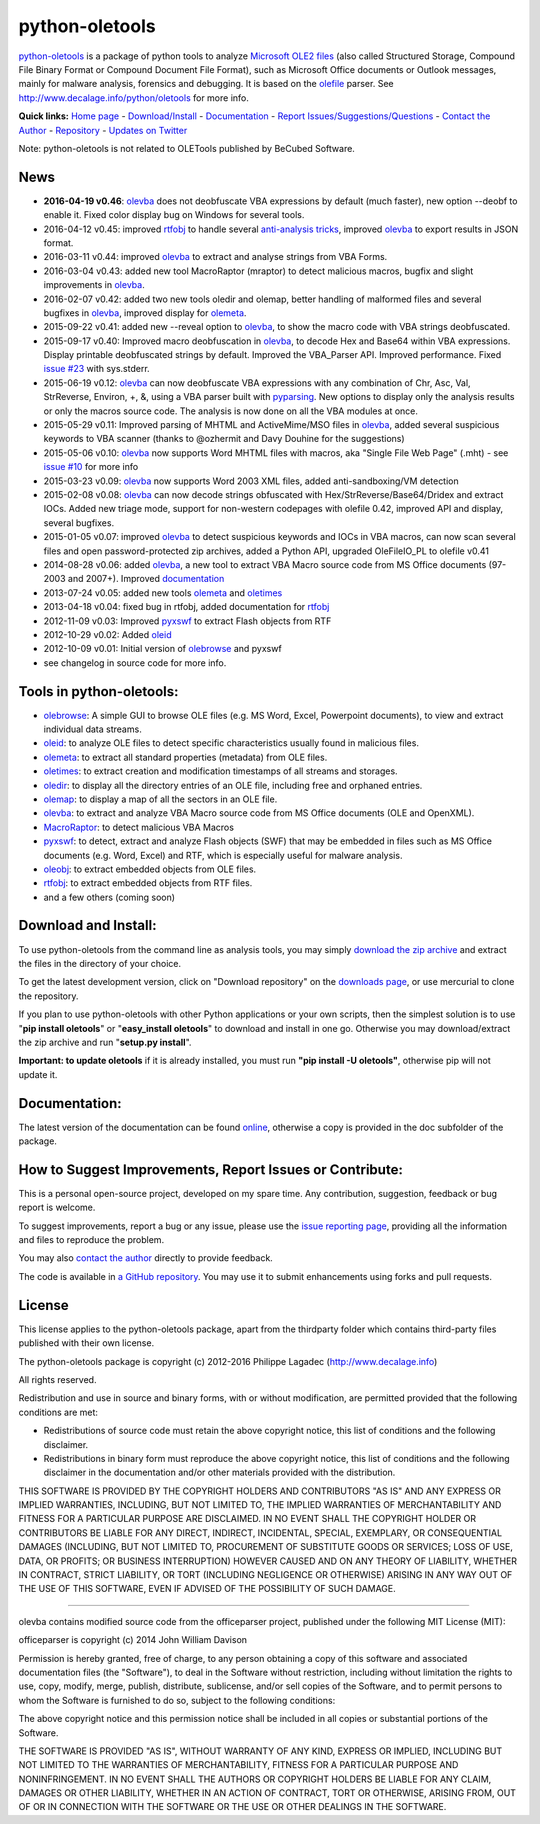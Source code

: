 python-oletools
===============

`python-oletools <http://www.decalage.info/python/oletools>`__ is a
package of python tools to analyze `Microsoft OLE2
files <http://en.wikipedia.org/wiki/Compound_File_Binary_Format>`__
(also called Structured Storage, Compound File Binary Format or Compound
Document File Format), such as Microsoft Office documents or Outlook
messages, mainly for malware analysis, forensics and debugging. It is
based on the `olefile <http://www.decalage.info/olefile>`__ parser. See
http://www.decalage.info/python/oletools for more info.

**Quick links:** `Home
page <http://www.decalage.info/python/oletools>`__ -
`Download/Install <https://github.com/decalage2/oletools/wiki/Install>`__
- `Documentation <https://github.com/decalage2/oletools/wiki>`__ -
`Report
Issues/Suggestions/Questions <https://github.com/decalage2/oletools/issues>`__
- `Contact the Author <http://decalage.info/contact>`__ -
`Repository <https://github.com/decalage2/oletools>`__ - `Updates on
Twitter <https://twitter.com/decalage2>`__

Note: python-oletools is not related to OLETools published by BeCubed
Software.

News
----

-  **2016-04-19 v0.46**:
   `olevba <https://github.com/decalage2/oletools/wiki/olevba>`__ does
   not deobfuscate VBA expressions by default (much faster), new option
   --deobf to enable it. Fixed color display bug on Windows for several
   tools.
-  2016-04-12 v0.45: improved
   `rtfobj <https://github.com/decalage2/oletools/wiki/rtfobj>`__ to
   handle several `anti-analysis
   tricks <http://www.decalage.info/rtf_tricks>`__, improved
   `olevba <https://github.com/decalage2/oletools/wiki/olevba>`__ to
   export results in JSON format.
-  2016-03-11 v0.44: improved
   `olevba <https://github.com/decalage2/oletools/wiki/olevba>`__ to
   extract and analyse strings from VBA Forms.
-  2016-03-04 v0.43: added new tool MacroRaptor (mraptor) to detect
   malicious macros, bugfix and slight improvements in
   `olevba <https://github.com/decalage2/oletools/wiki/olevba>`__.
-  2016-02-07 v0.42: added two new tools oledir and olemap, better
   handling of malformed files and several bugfixes in
   `olevba <https://github.com/decalage2/oletools/wiki/olevba>`__,
   improved display for
   `olemeta <https://github.com/decalage2/oletools/wiki/olemeta>`__.
-  2015-09-22 v0.41: added new --reveal option to
   `olevba <https://github.com/decalage2/oletools/wiki/olevba>`__, to
   show the macro code with VBA strings deobfuscated.
-  2015-09-17 v0.40: Improved macro deobfuscation in
   `olevba <https://github.com/decalage2/oletools/wiki/olevba>`__, to
   decode Hex and Base64 within VBA expressions. Display printable
   deobfuscated strings by default. Improved the VBA\_Parser API.
   Improved performance. Fixed `issue
   #23 <https://github.com/decalage2/oletools/issues/23>`__ with
   sys.stderr.
-  2015-06-19 v0.12:
   `olevba <https://github.com/decalage2/oletools/wiki/olevba>`__ can
   now deobfuscate VBA expressions with any combination of Chr, Asc,
   Val, StrReverse, Environ, +, &, using a VBA parser built with
   `pyparsing <http://pyparsing.wikispaces.com>`__. New options to
   display only the analysis results or only the macros source code. The
   analysis is now done on all the VBA modules at once.
-  2015-05-29 v0.11: Improved parsing of MHTML and ActiveMime/MSO files
   in `olevba <https://github.com/decalage2/oletools/wiki/olevba>`__,
   added several suspicious keywords to VBA scanner (thanks to @ozhermit
   and Davy Douhine for the suggestions)
-  2015-05-06 v0.10:
   `olevba <https://github.com/decalage2/oletools/wiki/olevba>`__ now
   supports Word MHTML files with macros, aka "Single File Web Page"
   (.mht) - see `issue
   #10 <https://github.com/decalage2/oletools/issues/10>`__ for more
   info
-  2015-03-23 v0.09:
   `olevba <https://github.com/decalage2/oletools/wiki/olevba>`__ now
   supports Word 2003 XML files, added anti-sandboxing/VM detection
-  2015-02-08 v0.08:
   `olevba <https://github.com/decalage2/oletools/wiki/olevba>`__ can
   now decode strings obfuscated with Hex/StrReverse/Base64/Dridex and
   extract IOCs. Added new triage mode, support for non-western
   codepages with olefile 0.42, improved API and display, several
   bugfixes.
-  2015-01-05 v0.07: improved
   `olevba <https://github.com/decalage2/oletools/wiki/olevba>`__ to
   detect suspicious keywords and IOCs in VBA macros, can now scan
   several files and open password-protected zip archives, added a
   Python API, upgraded OleFileIO\_PL to olefile v0.41
-  2014-08-28 v0.06: added
   `olevba <https://github.com/decalage2/oletools/wiki/olevba>`__, a new
   tool to extract VBA Macro source code from MS Office documents
   (97-2003 and 2007+). Improved
   `documentation <https://github.com/decalage2/oletools/wiki>`__
-  2013-07-24 v0.05: added new tools
   `olemeta <https://github.com/decalage2/oletools/wiki/olemeta>`__ and
   `oletimes <https://github.com/decalage2/oletools/wiki/oletimes>`__
-  2013-04-18 v0.04: fixed bug in rtfobj, added documentation for
   `rtfobj <https://github.com/decalage2/oletools/wiki/rtfobj>`__
-  2012-11-09 v0.03: Improved
   `pyxswf <https://github.com/decalage2/oletools/wiki/pyxswf>`__ to
   extract Flash objects from RTF
-  2012-10-29 v0.02: Added
   `oleid <https://github.com/decalage2/oletools/wiki/oleid>`__
-  2012-10-09 v0.01: Initial version of
   `olebrowse <https://github.com/decalage2/oletools/wiki/olebrowse>`__
   and pyxswf
-  see changelog in source code for more info.

Tools in python-oletools:
-------------------------

-  `olebrowse <https://github.com/decalage2/oletools/wiki/olebrowse>`__:
   A simple GUI to browse OLE files (e.g. MS Word, Excel, Powerpoint
   documents), to view and extract individual data streams.
-  `oleid <https://github.com/decalage2/oletools/wiki/oleid>`__: to
   analyze OLE files to detect specific characteristics usually found in
   malicious files.
-  `olemeta <https://github.com/decalage2/oletools/wiki/olemeta>`__: to
   extract all standard properties (metadata) from OLE files.
-  `oletimes <https://github.com/decalage2/oletools/wiki/oletimes>`__:
   to extract creation and modification timestamps of all streams and
   storages.
-  `oledir <https://github.com/decalage2/oletools/wiki/oledir>`__: to
   display all the directory entries of an OLE file, including free and
   orphaned entries.
-  `olemap <https://github.com/decalage2/oletools/wiki/olemap>`__: to
   display a map of all the sectors in an OLE file.
-  `olevba <https://github.com/decalage2/oletools/wiki/olevba>`__: to
   extract and analyze VBA Macro source code from MS Office documents
   (OLE and OpenXML).
-  `MacroRaptor <https://github.com/decalage2/oletools/wiki/mraptor>`__:
   to detect malicious VBA Macros
-  `pyxswf <https://github.com/decalage2/oletools/wiki/pyxswf>`__: to
   detect, extract and analyze Flash objects (SWF) that may be embedded
   in files such as MS Office documents (e.g. Word, Excel) and RTF,
   which is especially useful for malware analysis.
-  `oleobj <https://github.com/decalage2/oletools/wiki/oleobj>`__: to
   extract embedded objects from OLE files.
-  `rtfobj <https://github.com/decalage2/oletools/wiki/rtfobj>`__: to
   extract embedded objects from RTF files.
-  and a few others (coming soon)

Download and Install:
---------------------

To use python-oletools from the command line as analysis tools, you may
simply `download the zip
archive <https://github.com/decalage2/oletools/downloads>`__ and extract
the files in the directory of your choice.

To get the latest development version, click on "Download repository" on
the `downloads
page <https://github.com/decalage2/oletools/downloads>`__, or use
mercurial to clone the repository.

If you plan to use python-oletools with other Python applications or
your own scripts, then the simplest solution is to use "**pip install
oletools**\ " or "**easy\_install oletools**\ " to download and install
in one go. Otherwise you may download/extract the zip archive and run
"**setup.py install**\ ".

**Important: to update oletools** if it is already installed, you must
run **"pip install -U oletools"**, otherwise pip will not update it.

Documentation:
--------------

The latest version of the documentation can be found
`online <https://github.com/decalage2/oletools/wiki>`__, otherwise a
copy is provided in the doc subfolder of the package.

How to Suggest Improvements, Report Issues or Contribute:
---------------------------------------------------------

This is a personal open-source project, developed on my spare time. Any
contribution, suggestion, feedback or bug report is welcome.

To suggest improvements, report a bug or any issue, please use the
`issue reporting page <https://github.com/decalage2/oletools/issues>`__,
providing all the information and files to reproduce the problem.

You may also `contact the author <http://decalage.info/contact>`__
directly to provide feedback.

The code is available in `a GitHub
repository <https://github.com/decalage2/oletools>`__. You may use it to
submit enhancements using forks and pull requests.

License
-------

This license applies to the python-oletools package, apart from the
thirdparty folder which contains third-party files published with their
own license.

The python-oletools package is copyright (c) 2012-2016 Philippe Lagadec
(http://www.decalage.info)

All rights reserved.

Redistribution and use in source and binary forms, with or without
modification, are permitted provided that the following conditions are
met:

-  Redistributions of source code must retain the above copyright
   notice, this list of conditions and the following disclaimer.
-  Redistributions in binary form must reproduce the above copyright
   notice, this list of conditions and the following disclaimer in the
   documentation and/or other materials provided with the distribution.

THIS SOFTWARE IS PROVIDED BY THE COPYRIGHT HOLDERS AND CONTRIBUTORS "AS
IS" AND ANY EXPRESS OR IMPLIED WARRANTIES, INCLUDING, BUT NOT LIMITED
TO, THE IMPLIED WARRANTIES OF MERCHANTABILITY AND FITNESS FOR A
PARTICULAR PURPOSE ARE DISCLAIMED. IN NO EVENT SHALL THE COPYRIGHT
HOLDER OR CONTRIBUTORS BE LIABLE FOR ANY DIRECT, INDIRECT, INCIDENTAL,
SPECIAL, EXEMPLARY, OR CONSEQUENTIAL DAMAGES (INCLUDING, BUT NOT LIMITED
TO, PROCUREMENT OF SUBSTITUTE GOODS OR SERVICES; LOSS OF USE, DATA, OR
PROFITS; OR BUSINESS INTERRUPTION) HOWEVER CAUSED AND ON ANY THEORY OF
LIABILITY, WHETHER IN CONTRACT, STRICT LIABILITY, OR TORT (INCLUDING
NEGLIGENCE OR OTHERWISE) ARISING IN ANY WAY OUT OF THE USE OF THIS
SOFTWARE, EVEN IF ADVISED OF THE POSSIBILITY OF SUCH DAMAGE.

--------------

olevba contains modified source code from the officeparser project,
published under the following MIT License (MIT):

officeparser is copyright (c) 2014 John William Davison

Permission is hereby granted, free of charge, to any person obtaining a
copy of this software and associated documentation files (the
"Software"), to deal in the Software without restriction, including
without limitation the rights to use, copy, modify, merge, publish,
distribute, sublicense, and/or sell copies of the Software, and to
permit persons to whom the Software is furnished to do so, subject to
the following conditions:

The above copyright notice and this permission notice shall be included
in all copies or substantial portions of the Software.

THE SOFTWARE IS PROVIDED "AS IS", WITHOUT WARRANTY OF ANY KIND, EXPRESS
OR IMPLIED, INCLUDING BUT NOT LIMITED TO THE WARRANTIES OF
MERCHANTABILITY, FITNESS FOR A PARTICULAR PURPOSE AND NONINFRINGEMENT.
IN NO EVENT SHALL THE AUTHORS OR COPYRIGHT HOLDERS BE LIABLE FOR ANY
CLAIM, DAMAGES OR OTHER LIABILITY, WHETHER IN AN ACTION OF CONTRACT,
TORT OR OTHERWISE, ARISING FROM, OUT OF OR IN CONNECTION WITH THE
SOFTWARE OR THE USE OR OTHER DEALINGS IN THE SOFTWARE.
